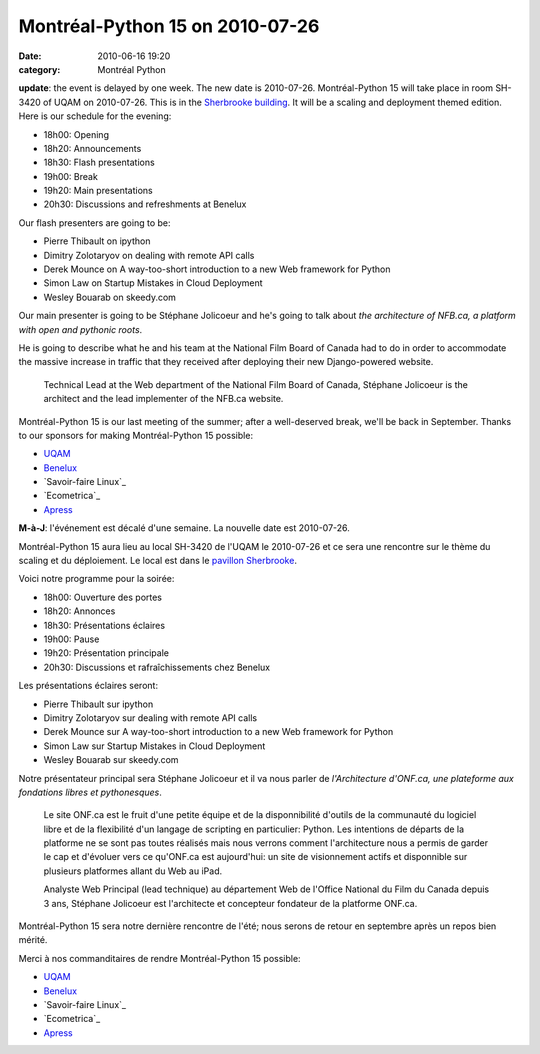 Montréal-Python 15 on 2010-07-26
################################
:date: 2010-06-16 19:20
:category: Montréal Python

**update**: the event is delayed by one week. The new date is
2010-07-26. Montréal-Python 15 will take place in room SH-3420 of UQAM
on 2010-07-26. This is in the `Sherbrooke building`_. It will be a
scaling and deployment themed edition. Here is our schedule for the
evening:

-  18h00: Opening
-  18h20: Announcements
-  18h30: Flash presentations
-  19h00: Break
-  19h20: Main presentations
-  20h30: Discussions and refreshments at Benelux

Our flash presenters are going to be:

-  Pierre Thibault on ipython
-  Dimitry Zolotaryov on dealing with remote API calls
-  Derek Mounce on A way-too-short introduction to a new Web framework
   for Python
-  Simon Law on Startup Mistakes in Cloud Deployment
-  Wesley Bouarab on skeedy.com

Our main presenter is going to be Stéphane Jolicoeur and he's going to
talk about *the architecture of NFB.ca, a platform with open and
pythonic roots*.

.. raw:: html

   </p>

He is going to describe what he and his team at the National Film Board
of Canada had to do in order to accommodate the massive increase in
traffic that they received after deploying their new Django-powered
website.

    Technical Lead at the Web department of the National Film Board of
    Canada, Stéphane Jolicoeur is the architect and the lead implementer
    of the NFB.ca website.

Montréal-Python 15 is our last meeting of the summer; after a
well-deserved break, we'll be back in September. Thanks to our sponsors
for making Montréal-Python 15 possible:

-  `UQAM`_
-  `Benelux`_
-  `Savoir-faire Linux`_
-  `Ecometrica`_
-  `Apress`_

**M-à-J**: l'événement est décalé d'une semaine. La nouvelle date est
2010-07-26.

Montréal-Python 15 aura lieu au local SH-3420 de l'UQAM le 2010-07-26 et
ce sera une rencontre sur le thème du scaling et du déploiement. Le
local est dans le `pavillon Sherbrooke`_.

Voici notre programme pour la soirée:

-  18h00: Ouverture des portes
-  18h20: Annonces
-  18h30: Présentations éclaires
-  19h00: Pause
-  19h20: Présentation principale
-  20h30: Discussions et rafraîchissements chez Benelux

Les présentations éclaires seront:

-  Pierre Thibault sur ipython
-  Dimitry Zolotaryov sur dealing with remote API calls
-  Derek Mounce sur A way-too-short introduction to a new Web framework
   for Python
-  Simon Law sur Startup Mistakes in Cloud Deployment
-  Wesley Bouarab sur skeedy.com

Notre présentateur principal sera Stéphane Jolicoeur et il va nous
parler de *l'Architecture d'ONF.ca, une plateforme aux fondations libres
et pythonesques*.

    Le site ONF.ca est le fruit d'une petite équipe et de la
    disponnibilité d'outils de la communauté du logiciel libre et de la
    flexibilité d'un langage de scripting en particulier: Python. Les
    intentions de départs de la platforme ne se sont pas toutes réalisés
    mais nous verrons comment l'architecture nous a permis de garder le
    cap et d'évoluer vers ce qu'ONF.ca est aujourd'hui: un site de
    visionnement actifs et disponnible sur plusieurs platformes allant
    du Web au iPad.

    Analyste Web Principal (lead technique) au département Web de
    l'Office National du Film du Canada depuis 3 ans, Stéphane Jolicoeur
    est l'architecte et concepteur fondateur de la platforme ONF.ca.

Montréal-Python 15 sera notre dernière rencontre de l'été; nous serons
de retour en septembre après un repos bien mérité.

Merci à nos commanditaires de rendre Montréal-Python 15 possible:

-  `UQAM`_
-  `Benelux`_
-  `Savoir-faire Linux`_
-  `Ecometrica`_
-  `Apress`_

.. raw:: html

   </p>

.. _Sherbrooke building: http://www.uqam.ca/campus/pavillons/sh.htm
.. _UQAM: http://uqam.ca
.. _Benelux: http://www.brasseriebenelux.com/
.. _Savoir-faire Linux: http://savoirfairelinux.com
.. _Ecometrica: http://ecometrica.ca
.. _Apress: http://apress.com/
.. _pavillon Sherbrooke: http://www.uqam.ca/campus/pavillons/sh.htm
.. _Savoir-faire Linux: http://savoirfairelinux.com/
.. _Ecometrica: http://ecometrica.ca/
